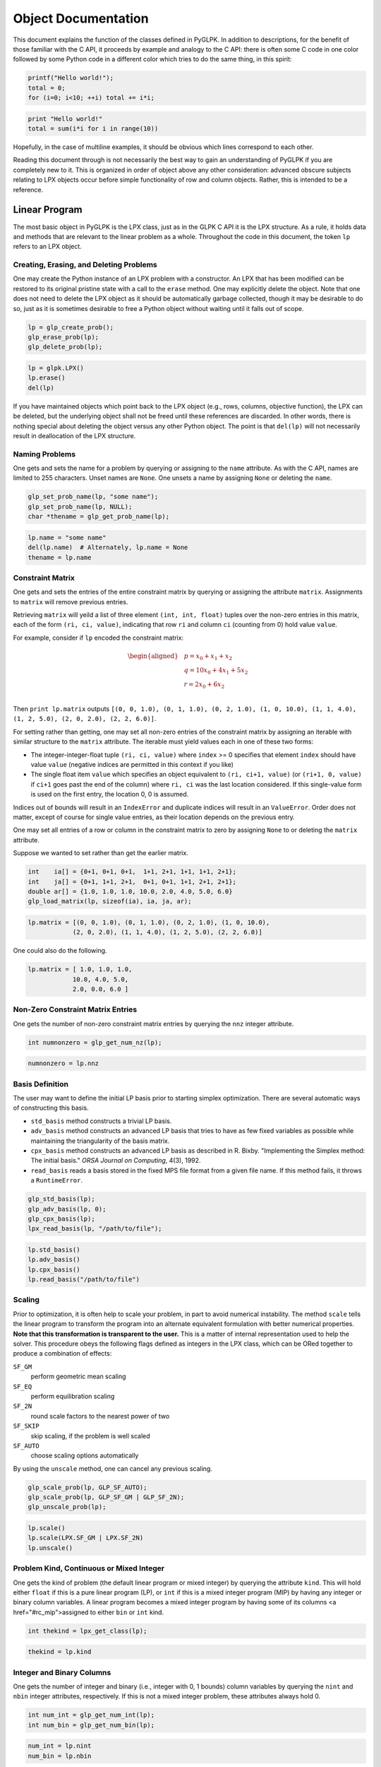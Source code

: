 ====================
Object Documentation
====================

This document explains the function of the classes defined in PyGLPK. In
addition to descriptions, for the benefit of those familiar with the C API, it
proceeds by example and analogy to the C API: there is often some C code in one
color followed by some Python code in a different color which tries to do the
same thing, in this spirit:

.. code-block:: c

    printf("Hello world!");
    total = 0;
    for (i=0; i<10; ++i) total += i*i;

.. code-block:: python

    print "Hello world!"
    total = sum(i*i for i in range(10))

Hopefully, in the case of multiline examples, it should be obvious which lines
correspond to each other.

Reading this document through is not necessarily the best way to gain an
understanding of PyGLPK if you are completely new to it. This is organized in
order of object above any other consideration: advanced obscure subjects
relating to LPX objects occur before simple functionality of row and column
objects. Rather, this is intended to be a reference.

--------------
Linear Program
--------------

The most basic object in PyGLPK is the LPX class, just as in the GLPK C API it
is the LPX structure. As a rule, it holds data and methods that are relevant to
the linear problem as a whole. Throughout the code in this document, the token
``lp`` refers to an LPX object.

^^^^^^^^^^^^^^^^^^^^^^^^^^^^^^^^^^^^^^^^
Creating, Erasing, and Deleting Problems
^^^^^^^^^^^^^^^^^^^^^^^^^^^^^^^^^^^^^^^^

One may create the Python instance of an LPX problem with a constructor. An LPX
that has been modified can be restored to its original pristine state with a
call to the ``erase`` method. One may explicitly delete the object. Note that
one does not need to delete the LPX object as it should be automatically
garbage collected, though it may be desirable to do so, just as it is sometimes
desirable to free a Python object without waiting until it falls out of scope.

.. code-block:: c

    lp = glp_create_prob();
    glp_erase_prob(lp);
    glp_delete_prob(lp);

.. code-block:: python

    lp = glpk.LPX()
    lp.erase()
    del(lp)

If you have maintained objects which point back to the LPX object (e.g., rows,
columns, objective function), the LPX can be deleted, but the underlying object
shall not be freed until these references are discarded. In other words, there
is nothing special about deleting the object versus any other Python object.
The point is that ``del(lp)`` will not necessarily result in deallocation of
the LPX structure.

^^^^^^^^^^^^^^^
Naming Problems
^^^^^^^^^^^^^^^

One gets and sets the name for a problem by querying or assigning to the
``name`` attribute. As with the C API, names are limited to 255 characters.
Unset names are ``None``. One unsets a name by assigning ``None`` or deleting
the ``name``.

.. code-block:: c

    glp_set_prob_name(lp, "some name");
    glp_set_prob_name(lp, NULL);
    char *thename = glp_get_prob_name(lp);

.. code-block:: python

    lp.name = "some name"
    del(lp.name)  # Alternately, lp.name = None
    thename = lp.name

^^^^^^^^^^^^^^^^^
Constraint Matrix
^^^^^^^^^^^^^^^^^

One gets and sets the entries of the entire constraint matrix by querying or
assigning the attribute ``matrix``. Assignments to ``matrix`` will remove
previous entries.

Retrieving ``matrix`` will yeild a list of three element ``(int, int, float)``
tuples over the non-zero entries in this matrix, each of the form ``(ri, ci,
value)``, indicating that row ``ri`` and column ``ci`` (counting from 0) hold
value ``value``.

For example, consider if ``lp`` encoded the constraint matrix:

.. math::

    \begin{aligned}
    & p = x_0 + x_1 + x_2 & \\
    & q = 10 x_0 + 4 x_1 + 5 x_2 & \\
    & r = 2 x_0 + 6 x_2 & \\
    \end{aligned}

Then ``print lp.matrix`` outputs ``[(0, 0, 1.0), (0, 1, 1.0), (0, 2, 1.0), (1,
0, 10.0), (1, 1, 4.0), (1, 2, 5.0), (2, 0, 2.0), (2, 2, 6.0)]``.

For setting rather than getting, one may set all non-zero entries of the
constraint matrix by assigning an iterable with similar structure to the
``matrix`` attribute. The iterable must yield values each in one of these two
forms:

- The integer-integer-float tuple ``(ri, ci, value)`` where ``index`` >= 0
  specifies that element ``index`` should have value ``value`` (negative
  indices are permitted in this context if you like)
- The single float item ``value`` which specifies an object equivalent to
  ``(ri, ci+1, value)`` (or ``(ri+1, 0, value)`` if ``ci+1`` goes past the end
  of the column) where ``ri, ci`` was the last location considered. If this
  single-value form is used on the first entry, the location 0, 0 is
  assumed.

Indices out of bounds will result in an ``IndexError`` and duplicate indices
will result in an ``ValueError``. Order does not matter, except of course for
single value entries, as their location depends on the previous entry.

One may set all entries of a row or column in the constraint matrix to zero by
assigning ``None`` to or deleting the ``matrix`` attribute.

Suppose we wanted to set rather than get the earlier matrix.

.. code-block:: c

    int    ia[] = {0+1, 0+1, 0+1,  1+1, 2+1, 1+1, 1+1, 2+1};
    int    ja[] = {0+1, 1+1, 2+1,  0+1, 0+1, 1+1, 2+1, 2+1};
    double ar[] = {1.0, 1.0, 1.0, 10.0, 2.0, 4.0, 5.0, 6.0}
    glp_load_matrix(lp, sizeof(ia), ia, ja, ar);

.. code-block:: python

    lp.matrix = [(0, 0, 1.0), (0, 1, 1.0), (0, 2, 1.0), (1, 0, 10.0),
                (2, 0, 2.0), (1, 1, 4.0), (1, 2, 5.0), (2, 2, 6.0)]

One could also do the following.

.. code-block:: python

    lp.matrix = [ 1.0, 1.0, 1.0,
                10.0, 4.0, 5.0,
                2.0, 0.0, 6.0 ]

^^^^^^^^^^^^^^^^^^^^^^^^^^^^^^^^^^
Non-Zero Constraint Matrix Entries
^^^^^^^^^^^^^^^^^^^^^^^^^^^^^^^^^^

One gets the number of non-zero constraint matrix entries by querying the
``nnz`` integer attribute.

.. code-block:: c

    int numnonzero = glp_get_num_nz(lp);


.. code-block:: python

    numnonzero = lp.nnz

^^^^^^^^^^^^^^^^
Basis Definition
^^^^^^^^^^^^^^^^

The user may want to define the initial LP basis prior to starting simplex
optimization. There are several automatic ways of constructing this basis.

- ``std_basis`` method constructs a trivial LP basis.
- ``adv_basis`` method constructs an advanced LP basis that tries to have as
  few fixed variables as possible while maintaining the triangularity of the
  basis matrix.
- ``cpx_basis`` method constructs an advanced LP basis as described in R.
  Bixby. "Implementing the Simplex method: The initial basis." *ORSA Journal on
  Computing*, 4(3), 1992.
- ``read_basis`` reads a basis stored in the fixed MPS file format from a given
  file name. If this method fails, it throws a ``RuntimeError``.

.. code-block:: c

    glp_std_basis(lp);
    glp_adv_basis(lp, 0);
    glp_cpx_basis(lp);
    lpx_read_basis(lp, "/path/to/file");

.. code-block:: python

    lp.std_basis()
    lp.adv_basis()
    lp.cpx_basis()
    lp.read_basis("/path/to/file")

^^^^^^^
Scaling
^^^^^^^

Prior to optimization, it is often help to scale your problem, in part to avoid
numerical instability. The method ``scale`` tells the linear program to
transform the program into an alternate equivalent formulation with better
numerical properties. **Note that this transformation is transparent to the
user.** This is a matter of internal representation used to help the solver.
This procedure obeys the following flags defined as integers in the LPX class,
which can be ORed together to produce a combination of effects:

``SF_GM``
  perform geometric mean scaling
``SF_EQ``
  perform equilibration scaling
``SF_2N``
  round scale factors to the nearest power of two
``SF_SKIP``
  skip scaling, if the problem is well scaled
``SF_AUTO``
  choose scaling options automatically

By using the ``unscale`` method, one can cancel any previous scaling.

.. code-block:: c

    glp_scale_prob(lp, GLP_SF_AUTO);
    glp_scale_prob(lp, GLP_SF_GM | GLP_SF_2N);
    glp_unscale_prob(lp);

.. code-block:: python

    lp.scale()
    lp.scale(LPX.SF_GM | LPX.SF_2N)
    lp.unscale()

^^^^^^^^^^^^^^^^^^^^^^^^^^^^^^^^^^^^^^^^^
Problem Kind, Continuous or Mixed Integer
^^^^^^^^^^^^^^^^^^^^^^^^^^^^^^^^^^^^^^^^^

One gets the kind of problem (the default linear program or mixed integer) by
querying the attribute ``kind``. This will hold either ``float`` if this is a
pure linear program (LP), or ``int`` if this is a mixed integer program (MIP)
by having any integer or binary column variables. A linear program becomes a
mixed integer program by having some of its columns <a href="#rc_mip">assigned
to either ``bin`` or ``int`` kind.

.. code-block:: c

    int thekind = lpx_get_class(lp);

.. code-block:: python

    thekind = lp.kind

^^^^^^^^^^^^^^^^^^^^^^^^^^
Integer and Binary Columns
^^^^^^^^^^^^^^^^^^^^^^^^^^

One gets the number of integer and binary (i.e., integer with 0, 1 bounds)
column variables by querying the ``nint`` and ``nbin`` integer attributes,
respectively. If this is not a mixed integer problem, these attributes always
hold 0.

.. code-block:: c

    int num_int = glp_get_num_int(lp);
    int num_bin = glp_get_num_bin(lp);

.. code-block:: python

    num_int = lp.nint
    num_bin = lp.nbin

^^^^^^^^^^^^^^^^^^^
Solving the Problem
^^^^^^^^^^^^^^^^^^^

When it comes time to actually solving a linear program, one calls a
``lp.solver()`` method, where ``solver`` refers to one of several solver
methods. There are several choices available.

- ``simplex`` is a standard simplex method.
- ``exact`` is an `exact<http://gmplib.org/>`_ simplex method.
- ``interior`` is an interior point method.
- ``integer`` is a method that uses a branch-and-bound based method to solve a
  mixed integer program (MIP). This method requires an existing optimal basic
  solution as acquired through either ``simplex()`` or ``exact().``
- ``intopt`` is a more advanced branch-and-bound MIP solver. This does not
  require an existing optimal basic solution.


Return values are either ``None`` if the solver terminated normally, or a
string denoting one of several possible error messages. See help for each
method to review these possible return values.

Some of these solver routines may accept additional keyword parameters to
control the behavior of the underlying solver. See help for each method to
review possible control parameters and default values.

.. code-block:: c

    glp_simplex(lp, params);
    lpx_exact(lp);
    lpx_interior(lp);
    glp_intopt(lp, params);  // These two may be applied only to MIP problems
    lpx_intopt(lp);

.. code-block:: python

    lp.simplex()
    lp.exact()
    lp.interior()
    lp.integer()  # These two may be applied only to MIP problems
    lp.intopt()

Note, the solver not returning a message simply means that it terminated
without error. **It does not mean that an optimal solution or indeed any
solution was found!** For example, a solver could terminate without error if it
determines that there is no feasible solution.

^^^^^^^^^^^^^^^
Solution Status
^^^^^^^^^^^^^^^

One gets the solution status for the last solver by querying the ``status``
attribute. This takes the form of a string with several possible values.

- ``opt`` meaning the solution is optimal.
- ``undef`` meaning the solution is undefined.
- ``feas`` meaning the solution is feasible, but not necessarily optimal.
- ``infeas`` meaning the solution is infeasible.
- ``nofeas`` meaning the problem has no feasible solution.
- ``unbnd`` meaning the problem has an unbounded solution.

.. code-block:: c

    int stat = glp_get_status(lp);  // or glp_(ipt|mip)_status

.. code-block:: python

    stat = lp.status

Unlike the C API, PyGLPK remembers which solver was used last and retrieves the
corresponding status value. If for whatever reason you wish to retrieve the
status of a solver's solution other than what was used last, you may ask for
``status_s`` (for ``simplex`` and ``exact``), or ``status_i`` (for
``interior``), or ``status_m`` (for ``integer`` or ``intopt``).

Additionally, if one has used the simplex solver, one can get the primal and
dual status with the ``status_primal`` and ``status_dual`` attributes.

.. code-block:: c

    int pstat = glp_get_prim_stat(lp);
    int dstat = glp_get_dual_stat(lp);

.. code-block:: python

    pstat = lp.status_primal
    dstat = lp.status_dual

^^^
Ray
^^^

If, after running a simplex optimizer, your basic solution is unbounded, you
may retrieve the row or column corresponding to the non-basic variable causing
primal unboundedness within the attribute ``ray``. The meaning of this is that
corresponding variable is able to infinitely change in some unbounded direction
to improve the objective function.

.. code-block:: c

    int the_var_index = lpx_get_ray_info(lp);

.. code-block:: python

    row_or_col = lp.ray

^^^^^^^^^^
File Input
^^^^^^^^^^

In addition to programmatically defining a linear problem, there are methods to
read linear programs and MIPs from files. We have seen the empty LPX
constructor employed to create an empty problem. The LPX constructor also has
the ability to accept a single keyword argument: the keywords specifies a file
format, and the argument specifies the filename, as in
``lp=glpk.LPX(format=filename)``. If successfully read, an LPX instance will be
created with the file data.

All formats accept a single string representing the path to the file to be
read. Valid formats include the following.

- ``gmp`` for reading a model and a data file in the GNU MathProg modeling language
- ``mps`` for reading a fixed `MPS<http://en.wikipedia.org/wiki/MPS_(format)>`_
  formatted files
- ``freemps`` for reading a free MPS formatted file
- ``cpxlp`` for reading a CPLEX LP formatted file
- ``glp`` for reading a GNU LP formatted file

The format ``gmp`` (GNU MathProg), in addition to accepting a single string
argument, may optionally accept a three element tuple instead, containing these
elements:

- A file name argument specifying the GMP model file.
- A file name argument specifying the GMP data file. This may optionally be
  ``None`` if the data is included in the model file.
- A file name argument specifying the output file, where the output of any
  "display" statements in the GMP are output. This may optionally be ``None``
  to send output to standard output.

For the ``gmp`` option, if you input a single string ``filename`` instead of a
tuple, it is equivalent to inputing the tuple ``(filename, None, None)``.

.. code-block:: c

    lp = lpx_read_mps("/path/to/mps_file")
    lp = lpx_read_freemps("/path/to/free_mps_file")
    lp = lpx_read_cpxlp("/path/to/cplexlp_file")
    lp = lpx_read_model("modelfile", NULL, NULL)
    lp = lpx_read_model("modelfile", "datafile", "output.txt")
    lp = lpx_read_prob("/path/to/gnulp_file")

.. code-block:: python

    lp = glpk.LPX(mps="/path/to/mps_file")
    lp = glpk.LPX(freemps="/path/to/free_mps_file")
    lp = glpk.LPX(cpxlp="/path/to/cplexlp_file")
    lp = glpk.LPX(gmp="modelfile")
    lp = glpk.LPX(gmp=("modelfile", "datafile", "output.txt"))
    lp = glpk.LPX(glp="/path/to/gnulp_file")

^^^^^^^^^^^
File Output
^^^^^^^^^^^

One may export data about a linear program to a file in a variety of formats
conveying a variety of different types of information using the method
``write``. The method accepts a large number of keyword arguments: each keyword
specifies a file format, and the argument a file name, as in
``lp.write(format=filename)``. Upon invocation, the LPX object will attempt to
write the data specified by the format into the indicated file.

Valid formats include the following.

- ``mps`` for problem data in the fixed MPS format.
- ``bas`` for the LP basis in fixed MPS format.
- ``freemps`` for problem data in the free MPS format.
- ``cpxlp`` for problem data in the CPLEX LP format.
- ``glp`` for problem data in the GNU LP format.
- ``prob`` for problem data in a plain text format.
- ``sol`` for basic solution in printable format.
- ``sens_bnds`` for bounds sensitivity information.
- ``ips`` for interior-point solution in printable format.
- ``mip`` for MIP solution in printable format.

Note that you can specify multiple formats and output files in a single call to
``write`` in order to write multiple files in multiple formats in one go. For
example, you might want to simultaneously write out printable problem data,
solutions, and bounds sensitivity information all in one go with something like
``lp.write(prob="foo.prob", sol="foo.sol", sens_bnds="foo.bnds")`` .

.. code-block:: c

    lpx_write_mps(lp, filename)
    lpx_write_bas(lp, filename)
    lpx_write_freemps(lp, filename)
    lpx_write_prob(lp, filename)
    lpx_write_cpxlp(lp, filename)
    lpx_print_prob(lp, filename)
    lpx_print_sol(lp, filename)
    lpx_print_sens_bnds(lp, filename)
    lpx_print_ips(lp, filename)
    lpx_print_mip(lp, filename)

.. code-block:: python

    lp.write(mps=filename)
    lp.write(bas=filename)
    lp.write(freemps=filename)
    lp.write(glp=filename)
    lp.write(cpxlp=filename)
    lp.write(prob=filename)
    lp.write(sol=filename)
    lp.write(sens_bnds=filename)
    lp.write(ips=filename)
    lp.write(mip=filename)

------------------
Objective Function
------------------

A linear program objective function specifies what linear function the LP is
attempting to either minimize or maximize. Correspondingly, the objective
object allows one to set objective function coefficients and the direction of
optimization, and retrieve the objection function value after optimization.

The objective function for an LPX object ``lp`` is contained within ``lp.obj``.
This objects is an instance of the ``Objective`` class. Through this object one
can set the objective coefficients and retrieve the objective value.

^^^^^^^^^^^^^^^^^^^^^^^^^
Naming Objective Function
^^^^^^^^^^^^^^^^^^^^^^^^^

Similar to how one names problems, one gets and sets the name for the objective
function by querying or assigning to the ``name`` attribute. As with the C API,
names are limited to 255 characters. Unset names are ``None``. One unsets a
name by assigning ``None`` or deleting the ``name``.

.. code-block:: c

    glp_set_obj_name(lp, "some name");
    glp_set_obj_name(lp, NULL);
    char *thename = glp_get_obj_name(lp);

.. code-block:: python

    lp.obj.name = "some name"
    del lp.obj.name
    thename = lp.obj.name

^^^^^^^^^^^^^^^^^^^^
Minimize or Maximize
^^^^^^^^^^^^^^^^^^^^

One gets and sets whether this is a minimization or maximization problem by
querying or assigning to the ``maximize`` boolean attribute.

.. code-block:: c

    glp_set_obj_dir(lp, GLP_MIN);
    glp_set_obj_dir(lp, GLP_MAX);
    int ismax = (glp_get_obj_dir(lp) == GLP_MAX);

.. code-block:: python

    lp.obj.maximize = False
    lp.obj.maximize = True
    ismax = lp.obj.maximize

^^^^^^^^^^^^^^^^^^^^^^
Objective Coefficients
^^^^^^^^^^^^^^^^^^^^^^

One gets and sets the objective function coefficients by indexing into the
``obj`` object, e.g., ``lp.obj[index]``. There are as many objective
coefficients as there are columns, so valid indices include ``0`` through
``len(lp.cols)-1`` as well as (for negative indexing) ``-1`` through
``-len(lp.cols)``.

One can access and change these objective coefficients through either a single
index, or access or change multiple coefficients by defining multiple indices
through either a series of indices or a slice.

When assigning new objective coefficients, valid assignments include single
numbers (in which case all indexed coefficients receive this same value) or an
iterable object (in which case all indexed coefficients receive values
specified in turn).

The objective function's constant shift term can be accessed either by using
``None`` as an index, or by accessing the ``shift`` attribute, that is,
``lp.obj.shift``.

.. code-block:: c

    glp_set_obj_coef(lp, 2+1, 3.0);
    for (i=0; i&lt;glp_get_num_cols(lp); ++i)
        glp_set_obj_coef(lp, i+1, 1.0)
    glp_set_obj_coef(lp, 0+1, 3.14159); glp_set_obj_coef(lp, 2+1, -2.0);
    glp_set_obj_coef(lp, 0, 0.5);
    glp_set_obj_coef(lp, glp_get_num_cols(lp), 25.0);
    double c = glp_get_obj_coef(lp, 3+1);
    double c1 = glp_get_obj_coef(lp, 1+1), c2 = glp_get_obj_coef(lp, 2+1);

.. code-block:: python

    lp.obj[2] = 3.0
    lp.obj[:] = 1.0
    lp.obj[0,2] = 3.14159, -2.0
    lp.obj.shift = 0.5  # Alternately, lp.obj[None] = 0.5
    lp.obj[-1] = 25.0
    c = lp.obj[3]
    c1, c2 = lp.obj[1,2]

^^^^^^^^^^^^^^^^^^^^^^^^
Objective Function Value
^^^^^^^^^^^^^^^^^^^^^^^^

One gets the value for the objective function by querying the ``value``
attribute.

.. code-block:: c

    double oval = glp_get_obj_val(lp); //  or glp_(ipt|mip)_obj_val

.. code-block:: python

    oval = lp.obj.value

Unlike the C API, PyGLPK remembers which solver was used last and retrieves the
corresponding objective function value. If for whatever reason you wish to
retrieve an objective function from a solver type different from what you used
last, you can force the issue by asking for ``value_s`` (for ``simplex`` and
``exact``), or ``value_i`` (for ``interior``), or ``value_m`` (for ``integer``
or ``intopt``).

.. code-block:: c

    double soval = glp_get_obj_value(lp);
    double ioval = glp_ipt_obj_value(lp);
    double moval = glp_mip_obj_value(lp);

.. code-block:: python

    soval = lp.obj.value_s
    ioval = lp.obj.value_i
    moval = lp.obj.value_m

----------------
Rows and Columns
----------------

In a linear program, rows and columns correspond to variables. Correspondingly,
individual rows and column objects contain methods and data pertaining to
individual variables: bounds, values after optimization, status, relevant
entries of the constraint matrix, and other such objects.

Rows and columns live all live within two objects stored within an LPX object
``lp`` as ``lp.rows`` and ``lp.cols``. Both of these objects is an instance of
the ``BarCollection`` class. Individual rows and columns, all of type ``Bar``,
can be accessed by indexing or iteration over these collections.

^^^^^^^^^^^^^^^^^^^^^^^
Adding Rows and Columns
^^^^^^^^^^^^^^^^^^^^^^^

To add rows or columns, call the ``add`` method on either the ``row`` or
``column`` subcontainer. As in the C API, the newly created rows and columns
are initially empty, and the return value of the ``add`` method holds the first
newly valid index.

.. code-block:: c

    int rnew = glp_add_rows(lp, nrs);
    int cnew = glp_add_cols(lp, ncs);

.. code-block:: python

    rnew = lp.rows.add(nrs)
    cnew = lp.cols.add(ncs)

^^^^^^^^^^^^^^^^^^^^^^^^^^
Number of Rows and Columns
^^^^^^^^^^^^^^^^^^^^^^^^^^

One gets the number of rows or columns by querying the length of the LP's
``row`` and ``column`` containers.

.. code-block:: c

    int nrs = glp_get_num_rows(lp);
    int ncs = glp_get_num_cols(lp);

.. code-block:: python

    nrs = len(lp.rows)
    ncs = len(lp.cols)

^^^^^^^^^^^^^^^^^^^^^^^^^
Indexing Rows and Columns
^^^^^^^^^^^^^^^^^^^^^^^^^

One accesses particular rows and columns by indexing into the ``lp.rows`` and
``lp.cols`` collections. For example, ``lp.rows[ri]`` returns the row at index
``ri``. This index may also be a negative index counting backwards from the end
of the collection, e.g., ``lp.cols[-1]`` to get the last column of the LP.

These structures adopt much of the familiar behavior of Python sequences. Among
other implications, this means that unlike in the C API, rows and columns are
indexed from 0.

As we shall see, rows and columns can be named. One may also index named rows
and columns by their names.

.. code-block:: c

    int rownum = glp_find_row(lp, "rowname")

.. code-block:: python

    row = lp.rows["rowname"]

In addition to single integer or string values, one may specify multiple values
in this index to retrieve a list of all specified rows or columns.

.. code-block:: python

    lp.cols[2,5,"bob",6]  # columns 2, 5, one named "bob", 8

Indexing by slicing is supported as well. This will result in a list of all
indices specified by the slice.

.. code-block:: python

    lp.rows[4:9]  # rows 4 through 8
    lp.cols[-3:]  # the last 3 columns
    lp.rows[::2]  # every row with an even index

One may also iterate over the ``lp.rows`` and ``lp.cols`` collections. Here is
a comparative example of setting each column to name ``"x%d"`` so the columns
will be named ``x0``, ``x1``, ``x2``, etc.

.. code-block:: c

    char buff[10];
    for (i=1; i<=glp_get_num_cols(lp); ++i) {
        snprintf(buff, sizeof(buff), "x%d", i-1);
        glp_set_col_name(lp, i, buff);
    }

.. code-block:: python

    for col in lp.cols:
        col.name = "x%d" % col.index

^^^^^^^^^^^^^^^^^^^^^^^
Naming Rows and Columns
^^^^^^^^^^^^^^^^^^^^^^^

As with the problem and the objective function, one gets and sets the name for
a row or column by querying or assigning the attribute ``name``.

Note the use of an index into the ``rows`` or ``cols`` collections to retrieve
a particular row or columns. As with the C API, indices are integral, though we
count from 0.

.. code-block:: c

    glp_set_row_name(lp, ri+1, "row name");
    glp_set_col_name(lp, ci+1, "col name");
    char *rname = glp_get_row_name(lp, ri+1);
    char *cname = glp_get_col_name(lp, ci+1);

.. code-block:: python

    lp.rows[ri].name = "row name"
    lp.cols[ci].name = "col name"
    rname = lp.rows[ri].name
    cname = lp.cols[ci].name

After the user names a row or column, they may index this row or column by its
name.

.. code-block:: python

    lp.rows[ri].name = "xi"
    therow = lp.rows["xi"]

^^^^^^^^^^^^^^^^^^^^^^^^^
Bounding Rows and Columns
^^^^^^^^^^^^^^^^^^^^^^^^^

One gets and sets the bounds for a row or column by querying or assigning the
attribute ``bounds``. To set bounds, one may assign one or two values to the
``bounds``, where values are either ``None`` or numeric.

One ``None`` (or two ``None``s) sets the row's auxiliary (or column's
structural) variable unbounded. (One may also delete the bounds.)  One numeric
value (or two equal numeric values) sets an equality bound. In the case of two
values, the first is interpreted as a lower bound, the second as an upper
bound, with ``None`` indicating unboundedness in that direction. Setting a
lower bound greater than an upper bound causes a ``ValueError``.

In this code, we see instances of setting free (unbounded), lower, upper,
double, and fixed (equality) bounds, respectively on a row and column.

.. code-block:: c

    glp_set_row_bnds(lp, ri+1, GLP_FR,  0,   0);
    glp_set_row_bnds(lp, ri+1, GLP_LO,  2,   0);
    glp_set_col_bnds(lp, ci+1, GLP_UP,  0,   5);
    glp_set_col_bnds(lp, ci+1, GLP_DB, -1,   3.14159);
    glp_set_row_bnds(lp, ri+1, GLP_FX,  3.4, 3.4);

.. code-block:: python

    lp.rows[ri].bounds = None     # Or, lp.rows[ri].bounds = None, None
                                  # Or, del lp.rows[ri].bounds
    lp.rows[ri].bounds = 2, None
    lp.cols[ci].bounds = None, 5
    lp.cols[ci].bounds = -1, 3.14159
    lp.rows[ri].bounds = 3.4      # Or, lp.rows[ri].bounds = 3.4, 3.4

Accessing bounds always yields two values (again, either ``None`` or numeric)
representing lower and upper bounds respectively, even if the bounds resulted
from either a single value assignment or a deletion. Again, ``None`` represents
unboundedness in that direction.

^^^^^^^^^^^^^^^^^^^^^^^^^^^^^^^^^^
Matrix Entries of Rows and Columns
^^^^^^^^^^^^^^^^^^^^^^^^^^^^^^^^^^

One gets and sets the entries of a row or column in the constraint matrix by
querying or assigning the attribute ``matrix``. Assignments to ``matrix`` will
remove previous entries.

Retrieving ``matrix`` will yield a list of two element tuples over the non-zero
entries in this row or column, each of the form ``(index, value)``. The
``index`` is the index (counting from 0) of the entry holding value ``value``
in this row or column.

If we have an LPX object with :math:`r` rows and :math:`c` columns, then valid
indices for rows are 0 through :math:`c - 1` and valid entries for columns are
0 through :math:`r - 1`.

For example, suppose for an object ``lp`` the row :math:`r_2` (that is, row at
index 2) encodes the constraint:

.. math::

    p = 10x_0 1 3.14159x_1 + 0.5x_3

Then ``print lp.rows[2].matrix`` outputs ``[(0, 10.0), (1, -3.14159), (3,
0.5)]``.

One may set all non-zero entries of a row or column by assigning an iterable
with similar structure to the ``matrix`` attribute. Suppose our LPX object has
:math:`numr` rows and :math:`numc` columns. The iterable must yield values each
in one of these two forms:

- The integer-float tuple ``(index, value)`` which specifies that element
  ``index`` should have value ``value`` (note that negative indices are
  permitted in this context if you like)

- The single float item ``value`` which specifies an object equivalent to
  ``(index+1, value)`` where ``index`` was the last index used in this
  iterable, or 0 if this is the first object in the iterable

For example, where one interested in defining (rather than simply retrieving)
the entries of the constraint row used in the example above, if there are four
columns, all of the following are equivalent:

.. code-block:: python

    # Define constraint p = 10*x0 - 3.14159*x1 + 0.5*x3
    lp.rows[2].matrix = [(0, 10), (1, -3.14159), (3, 0.5)]
    lp.rows[2].matrix = [(0, 10), (1, -3.14159), (-1, 0.5)]
    lp.rows[2].matrix = [(1, -3.14159), (0, 10), (3, 0.5)]
    lp.rows[2].matrix = [10, -3.14159, 0, 0.5]
    lp.rows[2].matrix = [10, -3.14159, (-1, 0.5)]
    lp.rows[2].matrix = [10, -3.14159, (3, 0.5)]

Indices out of bounds will result in an ``IndexError`` and duplicate indices
will result in an ``ValueError``. Order does not matter, except of course for
single value entries, as their index depends on the previous entry.

One may set all entries of a row or column in the constraint matrix to zero by
assigning ``None`` to or deleting the ``matrix`` attribute.

^^^^^^^^^^^^^^^^^^^^^^^^^^^^^^^^^^^^^^^^^^^^^^^^^^^^
Number of Non-Zero Constraint Row and Column Entries
^^^^^^^^^^^^^^^^^^^^^^^^^^^^^^^^^^^^^^^^^^^^^^^^^^^^

One gets the number of non-zero constraint elements within a row or a column by
querying the ``nnz`` integer attribute.

.. code-block:: c

    int rnnz = glp_get_mat_row(lp, ri+1, NULL, NULL);
    int cnnz = glp_get_mat_col(lp, ci+1, NULL, NULL);

.. code-block:: python

    rnnz = lp.row[ri].nnz
    cnnz = lp.col[ci].nnz

^^^^^^^^^^^^^^^^^^^^^^^^^
Deleting Rows and Columns
^^^^^^^^^^^^^^^^^^^^^^^^^

To delete rows or columns, delete as one would from a typical Python list. Note
the methods of indexing into the row and column collections. Accepted indices
include single values, lists of values, or slices.

.. code-block:: c

    int indices1[] = { 2+1 };
    glp_del_cols(lp, 1, indices1-1);
    int indices2[] = { 2+1,5+1,6+1 };
    glp_del_rows(lp, 3, indices2-1);
    int indices3[] = { 3+1, 4+1, 5+1, 6+1 };
    glp_del_cols(lp, 4, indices3-1);

.. code-block:: python

    del lp.cols[2]      # Remove col indexed at 2
    del lp.rows[2,5,6]  # Remove rows indexed at 2,5,6
    del lp.cols[3:7]    # Remove cols indexed at 3,4,5,6

^^^^^^^^^^^^^^^^^^^^^^^^^^^^^^
Row and Column Scaling Factors
^^^^^^^^^^^^^^^^^^^^^^^^^^^^^^

The constraint matrix :math:`A` undergoes a linear transformation with diagonal
positive matrices :math:`R` and :math:`S` (row and column scaling matrices,
respectively) to come up with an implicit new constraint matrix
:math:`\tilde{A} = RAS`. The transformed matrix has entries
:math:`\tilde{a}_{ij}=r_{ii}a_{ij}s_{jj}`. Though most users may wish to set
this <a href="#lp_scale">scaling automatically, one may set and get the row and
column scaling factors manually with the ``scale`` attribute. Changing the
scaling factor for row :math:`i` or column :math:`j` corresponds to changing
element :math:`r_{ii}` or :math:`s_{jj}` in the diagonal scaling matrices,
respectively.

.. code-block:: c

    glp_set_rii(lp, 2, 3.14159);
    glp_set_sjj(lp, 4, 2.0);
    double row3scale = glp_get_rii(lp, 3);
    double col3scale = glp_get_sjj(lp, 3);

.. code-block:: python

    lp.rows[2].scale = 3.14159
    lp.cols[4].scale = 2.0
    row3scale = lp.rows[3].scale
    col3scale = lp.cols[3].scale

^^^^^^^^^^^^^^^^^^^^^^^^^^^^^^^^^^^^^^
Special Attributes of Rows and Columns
^^^^^^^^^^^^^^^^^^^^^^^^^^^^^^^^^^^^^^

As is clear from the previous examples, row and column collections (e.g., as
accessed by ``lp.rows``) and rows and columns (e.g., as accessed by
``lp.rows[i]``) as well as the rows and columns themselves are bona fide
objects. (This was a design choice: rather than having only the LPX class where
one defines a hundred or so get and set methods, as the C API must, one
retrieves the rows and columns and operates on them instead.)

As a point of implementation, these row and column objects do not contain the
row and column data. In reality, they just contain a pointer back to the LPX
and an index. We shall see consequences of this in this subsection.

Aside from attributes which have obvious analogies to functions in the C API
(e.g., ``name`` with the ``glp_[gs]et_(row|col)_name`` functions), rows and
columns have other special attributes that do not have analogies in the C API
which are exposed to Python users in the hope they may find them useful.

``index`` is an integer attribute containing the index of this row or column.

``valid`` is a boolean attribute containing whether this row or column is
valid. A row or column may become invalid if its index points to somewhere
beyond the current size of the LPX. This is mostly useless: one can track the
size of the program, and even if you do not, using an out of date row or column
safely throws exceptions.

``isrow`` and ``iscol`` are boolean attributes indicating whether this is a row
or a column. Naturally these two attributes are inverses of each other.

Example usage of these principles to elucidate these implementations is
illustrated in this example. All assertions in this snippet are satisfied.

.. code-block:: python

    lp = glpk.LPX()
    lp.rows.add(3)
    lp.rows[0].name, lp.rows[1].name, lp.rows[2].name = 'p', 'q', 'r'
    row1, row2 = lp.rows[1], lp.rows[2]
    assert row1.name == 'q' and row2.name == 'r'
    del lp.rows[1]
    assert row1.name == 'r' and row1.valid and not row2.valid
    assert row1.isrow

^^^^^^^^^^^^^^^^^^^^^^^^^^^
Row and Column Basis Status
^^^^^^^^^^^^^^^^^^^^^^^^^^^

One gets and sets the current basis status for a row or column by querying or
assigning the attribute ``status``. This is a two-character string with the
following possible values.

- ``bs`` meaning this row/column is basic.

- ``nl`` meaning this row/column is non-basic.

- ``nu`` meaning this row/column is non-basic and set to the upper bound. On
  assignment, if this row/column is not double bounded, this is equivalent to
  ``nl``.

- ``nf`` meaning this row/column is non-basic and free. On assignment this is
  equivalent to ``nl``.

- ``ns`` meaning this row/column is non-basic and fixed. On assignment this is
  equivalent to ``nl``.

.. code-block:: c

    if (glp_get_row_stat(lp, ri+1) == GLP_BS)
        printf("row is basic\n");
    else
        printf("row is non-basic\n");

.. code-block:: python

    if lp.rows[ri].status == "bs":
        print "row is basic"
    else:
        print "row is non-basic"


As an example of setting the status, the user may wish to assign to this
attribute in order to manually define the initial basis and not rely upon the
automatic basis definition methods ``lp.*_basis()``. To illustrate this, here
is the code within the GLPK standard basis code in both C and Python versions.

.. code-block:: c

    int i, j, m, n, type;
    double lb, ub;
    // all auxiliary variables are basic
    m = glp_get_num_rows(lp);
    for (i = 1; i <= m; i++)
        glp_set_row_stat(lp, i, GLP_BS);
    // all structural variables are non-basic
    n = glp_get_num_cols(lp);
    for (j = 1; j <= n; j++) {
        type = glp_get_col_type(lp, j);
        lb = glp_get_col_lb(lp, j);
        ub = glp_get_col_ub(lp, j);
        if (type != GLP_DB || fabs(lb) <= fabs(ub))
            glp_set_col_stat(lp, j, GLP_NL);
        else
            glp_set_col_stat(lp, j, GLP_NU);
    }

.. code-block:: python

    # all auxiliary variables are basic
    for row in lp.rows:
        row.status = "bs"
    # all structural variables are non-basic
    for col in lp.cols:
        lb, ub = col.bounds
        if lb==None or ub==None or abs(lb)<=abs(ub):
            col.status = "nl"
        else:
            col.status = "nu"

^^^^^^^^^^^^^^^^^^^^^^^^^^^^^^^^^^^^^^^^^^^^^^^^^^^^
Column Variable Kind, Continuous, Integer, or Binary
^^^^^^^^^^^^^^^^^^^^^^^^^^^^^^^^^^^^^^^^^^^^^^^^^^^^

One gets and sets the kind of variable (the default continuous, or integer) by
querying or assigning the attribute ``kind``. This will hold either ``float``
if this is a continuous variable, ``int`` if this is an integer variable, or
``bool`` if this is a binary variable.

.. code-block:: c

    glp_set_col_kind(lp, ci+1, GLP_CV);
    glp_set_col_kind(lp, ci+1, GLP_IV);
    glp_set_col_kind(lp, ci+1, GLP_BV);
    int kind = glp_get_col_kind(lp, ci+1);

.. code-block:: python

    lp.cols[ci].kind = float
    lp.cols[ci].kind = int
    lp.cols[ci].kind = bool
    kind = lp.cols[ci].kind

Note that PyGLPK and GLPK do not make any distinction between setting a column
as binary, versus setting the column as integral with [0, 1] bounds.

Another note, rows must be continuous. As a matter of implementation, because
they are the same type of object as columns, they may also be queried and
assigned to in this fashion. However, their ``kind`` attribute always returns
and only accepts ``float``.

^^^^^^^^^^^^^^^^^^^^^^^^^^^^^^
Row and Column Variable Values
^^^^^^^^^^^^^^^^^^^^^^^^^^^^^^

One gets a row or column's variable value by querying the ``primal``, ``dual``,
or ``value`` attribute.

.. code-block:: c

    double pval = glp_get_row_prim(ri+1); // if simplex
    double dval = glp_get_col_dual(ci+1);

.. code-block:: python

    pval = lp.rows[ri].primal
    dval = lp.cols[ci].dual

The two attributes ``primal`` and ``value`` are interchangeable. The term value
is used to refer to the solutions of the MIP since it only has one type of
value (no dual). However, since it is the same type of value (loosely
speaking), this "link" between the two was established.

Note that unlike the C API, this remembers which solver was used last and
retrieves the appropriate corresponding variable value. If for whatever reason
you wish to retrieve a variable function from a solver type different from what
you used last (e.g., reviewing the relaxed basic solution after calling
``integer()``), you can ask for ``primal_s`` or ``dual_s`` (for primals and
duals from ``simplex`` and ``exact``), or ``primal_i`` or ``dual_i`` (for
primals and duals from ``interior``), or ``value_m`` (for values from
``integer`` or ``intopt``).

.. code-block:: c

    double prim_sim_row = glp_get_row_prim(lp, ri+1);
    double prim_sim_col = glp_get_col_prim(lp, ci+1);
    double dual_sim_row = glp_get_row_dual(lp, ri+1);
    double dual_sim_col = glp_get_col_dual(lp, ci+1);
    double prim_ipt_row = glp_ipt_row_prim(lp, ri+1);
    double prim_ipt_col = glp_ipt_col_prim(lp, ci+1);
    double dual_ipt_row = glp_ipt_row_dual(lp, ri+1);
    double dual_ipt_col = glp_ipt_col_dual(lp, ci+1);
    double valu_mip_row = glp_mip_row_val (lp, ri+1);
    double valu_mip_col = glp_mip_col_val (lp, ci+1);

.. code-block:: python

    prim_sim_row, prim_sim_col = lp.rows[ri].primal_s, lp.cols[ci].primal_s
    dual_sim_row, dual_sim_col = lp.rows[ri].dual_s,   lp.cols[ci].dual_s
    prim_ipt_row, prim_ipt_col = lp.rows[ri].primal_i, lp.cols[ci].primal_i
    dual_ipt_row, dual_ipt_col = lp.rows[ri].dual_i,   lp.cols[ci].dual_i
    valu_mip_row, valu_mip_col = lp.rows[ri].value_m,  lp.cols[ci].value_m

------------------------------
MIP Callbacks and Search Trees
------------------------------

In this section we describe the MIP solver callback interface, and the ``Tree``
and ``TreeNode`` objects supporting this interface for affecting the MIP
solver.

^^^^^^^^^^^^^^^^
Callback Objects
^^^^^^^^^^^^^^^^

One of the more esoteric parts of the GLPK mixed integer programming solver is
the use of callbacks to let the user code affect the flow of the search
process. Within PyGLPK, one can define a callback object which will be invoked
at various parts of the algorithm, through the use of the optional ``callback``
keyword parameter to the MIP solver, whose argument we will term ``cb``:

.. code-block:: python

    lp.integer(callback=cb)

What this ``cb`` callback object is is not strictly defined, but this object
``cb`` should respond to calls of the form ``cb.method(tree)``, where
``method`` is one of ``select``, ``prepro``, ``rowgen``, ``heur``,
``cutgen``, ``branch``, or ``bingo``. These different methods represent the MIP
solver seeking the callback object's input at various phases of the input. (If
a method does not exist, PyGLPK will try the ``default`` method instead, and if
that does not exist, it will ignore the callback for that method.)

The ``tree`` argument to these methods is a ``Tree`` instance, a representation
of the search tree of the method. The Tree instance contains data about the
problem being solved.

.. code-block:: c

    void callback_func(glp_tree *tree, void *info) {
        switch (glp_ios_reason(tree)) {
        case GLP_ISELECT: // some code to select subproblems here...
        case GLP_IPREPRO: // some code for preprocessing here...
        case GLP_IROWGEN: // some code for providing constraints here...
        case GLP_IHEUR:   // some code for providing heuristic solutions here...
        case GLP_ICUTGEN: // some code for providing constraints here...
        case GLP_IBRANCH: // some code to choose a variable to branch on here...
        case GLP_IBINGO:  // some code to monitor the situation here...
        }
    }
    ...
    glp_iocp parm;
    glp_init_iocp(&parm);
    parm.cb_func = callback_func;
    glp_intopt(lp, &parm);

.. code-block:: python

    class Callback:
        def select(self, tree):
            # some code to select subproblems here...
        def prepro(self, tree):
            # some code for preprocessing here...
        def rowgen(self, tree):
            # some code for providing constraints here...
        def heur(self, tree):
            # some code for providing heuristic solutions here...
        def cutgen(self, tree):
            # some code for providing constraints here...
        def branch(self, tree):
            # some code to choose a variable to branch on here...
        def bingo(self, tree):
            # some code to monitor the situation here...

    lp.integer(callback=Callback())

The ``Tree`` instance passed along to the function contains active subproblems
being searched, where each subproblem corresponds to a ``TreeNode`` instance.

Each of these seven phases of GLPK's implementation of the branch and cut
algorithm correspond to these seven methods. By calling a particular method,
the GLPK indicates that it desires some sort of input from the user. While a
full description of the branch and cut algorithm is beyond the scope of this
document (see the "Branch-and-cut interface routines" section of the "GNU
Linear Programming Kit Reference Manual" that came with you GLPK distribution),
and unfortunately a full understanding of what to do in each instance is beyond
this author, we briefly describe the phases here, and what may be helpful in
each instance to do what GLPK wants us to do.

Note that all operations are optional. One does not need to implement each
method, and it is fine for a method to not do what is being requested: even
just having a ``pass`` statement in a method is fine. The GLPK has default
behavior for all of the methods in case the user does not choose to affect the
solution process.

``select``, request for subproblem selection
  There is no current node, so set one of the active subproblems as the current
  node with the ``tree.select`` method. The default behavior of the GLPK is to
  select the node with the best local bound, equivalent to this:

  .. code-block:: python

      def select(self, tree):
          tree.select(tree.best_node)

``prepro``, request for preprocessing
  The GLPK manual suggests that one may take advantage of this to perform
  preprocessing, perhaps of the form of tightening or loosening bounds of some
  variables, through modification of the ``tree.lp`` program object.

``rowgen``, request for row generation
  When the current subproblem has been solved to optimality and the LP
  relaxation has been solved with a solution better than the best known integer
  feasible solution, this procedure may be called upon to add "lazy"
  constraints to the ``tree.lp``, which is done as one normally adds rows
  (``tree.lp.rows.add(...)``, and so on).

``heur``, request for a heuristic solution
  When the current subproblem being solved to optimality is integer infeasible
  (i.e., some integer problems are fractional), though with a better objective
  value than the best known integer solution, one may call
  ``tree.heuristic(newsol)`` where ``newsol`` is some iterable object (like a
  list, or an iterator) which can yield at least ``len(tree.lp.cols)`` float
  values (with integral values for integral columns), to serve as the new
  primal values. (The method will check to see if it is better.)  Note that
  feasibility of this solution is not checked by the method, so use caution.

``cutgen``, request for cut generation
  Similar to ``rowgen``, called when the subproblem being solved is integer
  infeasible but better than the best known integer solution, with the intent
  being that one adds constraints to cut off the current solution.

``branch``, request for branching
  In the case of integer infeasibility, we have some integer variable (e.g.,
  column) with non-integer value :math:`V`. Branching is the process of
  splitting this process by adding two subproblems to the active list with the
  column's value set to :math:`\lfloor V \rfloor` and :math:`\lceil V \rceil`.
  For some column index ``j``, which we have confirmed we can branch upon with
  the ``tree.can_branch`` method, we call the ``tree.branch`` method with that
  index to add the two corresponding subproblems.

  .. code-block:: python

      def branch(self, tree):
          # Find the first fractional integer variable, and branch on it
          for j in xrange(len(tree.lp.cols)):
              if tree.can_branch(j):
                  tree.branch(j)
                  break

``bingo``, better integer solution found
  When the LP relaxation finds an integer feasible solution, this method is
  called. This is intended only for informational purposes, and should not
  modify any problem data.


^^^^^^^^^^^^^^^^^^^
Tree Linear Program
^^^^^^^^^^^^^^^^^^^

One may retrieve the ``LPX`` problem object used by the MIP solver with the
``lp`` member, i.e., ``tree.lp``. This object is not necessarily the same
``LPX`` instance as that for which we called ``lp.integer()`` if some
preprocessing was performed by the MIP solver.

Modification of the underlying LPX object is an important part of the callback
procedures, especially in the ``rowgen``, ``cutgen``, and ``prepro`` methods.
It is important to note that not all operations you may perform on LPX objects
within this callback are necessarily safe: modifying the problem object out
from under the procedure in the middle of optimization might cause problems.
However, it is difficult to distinguish a "problematic" change versus one which
is helpful for, say, preprocessing, or computing cuts, or what have you.

In order to aid ease of use, the PyGLPK implements "generic" solution retrieval
methods. For instance, an LP potentially has multiple objective function
values: one for the last simplex solution ``lp.obj.value_s``, one for the last
interior point solution ``lp.obj.value_i``, and one for the last MIP solution
``lp.obj.value_m``. However, there is also a ``lp.obj.value``, which sensibly
supposes that a user is interested in the solution the solver (which covers the
vast majority of use cases). However, in the midst of integer solution, the MIP
solver hasn't yet become the "last" solver, so be sure to be explicit when
retrieving values of columns and objective function values.

.. code-block:: c

    glp_prob *lp = glp_ios_get_prob(tree);

.. code-block:: python

    lp = tree.lp

^^^^^^^^^^^^^^^^^^^^^^^^^^^^^^^^^
Tree Methods for Affecting Search
^^^^^^^^^^^^^^^^^^^^^^^^^^^^^^^^^

The ``Tree`` instance has many methods that allow one to affect the search
process, as described earlier: ``can_branch`` and ``branch_upon`` to choose a
column to set as integer, ``heuristic`` to set a new integer feasible solution,
``select`` to select an active subproblem for expansion, and ``terminate`` to
just terminate the solution outright.

.. code-block:: c

    glp_ios_can_branch(tree, 5+1);
    glp_ios_branch_upon(tree, 5+1, 'D');
    double *values;
    glp_ios_heur_sol(tree, values)
    glp_ios_select_node(tree, node_num);
    glp_ios_terminate(tree);

.. code-block:: python

    tree.can_branch(5)
    tree.branch_upon(5, 'D')
    tree.heuristic(values)
    tree.select(node)
    tree.terminate()


^^^^^^^^^^^^^^^^^^^
Tree Node Traversal
^^^^^^^^^^^^^^^^^^^

The tree instance contains an active subproblem list, corresponding to current
entries in the search tree which have not yet been explored. The tree contains
several members that let one access the tree nodes, corresponding to
subproblems in the list:

- ``curr_node``, the current active subproblem's node, which will be ``None``
  in the selection phase when there is no current subproblem.

- ``first_node``, the first node in the active subproblem list.

- ``last_node``, the last node in the active subproblem list.

- ``best_node``, the node whose active subproblem has the best local bound.

For instance:

.. code-block:: c

    int node_num;
    node_num = glp_ios_curr_node(tree);
    node_num = glp_ios_next_node(tree, 0);
    node_num = glp_ios_prev_node(tree, 0);
    node_num = glp_ios_best_node(tree);

.. code-block:: python

    node = tree.curr_node
    node = tree.first_node
    node = tree.last_node
    node = tree.best_node


One may also iterate over ``tree`` to get all of the nodes in the active list.

In addition to ``Tree`` members, each ``TreeNode`` has members to connect them
to other ``TreeNode`` objects in the tree.

- ``next``, which gets the next active subproblem's node, or ``None`` if this
  is the last active node or an inactive node.

- ``prev``, which gets the previous active subproblem's node, or ``None`` if
  this is the first active node or an inactive node.

- ``up``, which gets the parent node that generated this node, or ``None`` if
  this is the root node.

- ``level``, which is this node's distance from the root, ``0`` if this is the
  root node

- ``subproblem``, which is the integral subproblem number, assigned in order
  from 1 onwards.

.. code-block:: c

    int other_node_num, lev;
    other_node_num = glp_ios_next_node(tree, node_num);
    other_node_num = glp_ios_prev_node(tree, node_num);
    other_node_num = glp_ios_up_node(tree, node_num);
    lev = glp_ios_node_level(tree, node_num);
    // node_num is the subproblem id number

.. code-block:: python

    other_node = node.next
    other_node = node.prev
    other_node = node.up
    other_node = node.level
    subproblem_num = node.subproblem

^^^^^^^^^
Tree Size
^^^^^^^^^

One may get the tree size through the use of various members.

- ``num_active``, the number of active nodes.

- ``num_all``, the number of active and inactive nodes in the tree.

- ``num_total``, the number of nodes which were generated, active, inactive,
  and those nodes which have already been removed.

.. code-block:: c

    int count;
    glp_ios_tree_size(tree, &count, NULL, NULL);
    glp_ios_tree_size(tree, NULL, &count, NULL);
    glp_ios_tree_size(tree, NULL, NULL, &count);

.. code-block:: python

    count = tree.num_active
    count = tree.num_all
    count = tree.num_total


^^^^^^^^^^^^
Tree MIP Gap
^^^^^^^^^^^^

One may get the current relative gap between the integer and relaxed solution
with the ``gap`` member.

.. code-block:: c

    double gap = glp_ios_mip_gap(tree);

.. code-block:: python

    gap = tree.gap

^^^^^^^^^^^^^^^
Tree Node Bound
^^^^^^^^^^^^^^^

One may get the lower (in minimization) or upper (in maximization) bound on the
integer optimal solution to a node's subproblem with the ``bound`` member of a
``TreeNode`` instance.

.. code-block:: c

    double bound = glp_ios_node_bound(tree, node_num);

.. code-block:: python

    bound = node.bound


^^^^^^^^^^^^^^^^^^^^
Tree Callback Reason
^^^^^^^^^^^^^^^^^^^^

The ``Tree`` member ``reason`` holds a string indicating the reason why the
callback was invoked. While the reason for the callback is the same as the
method name called in the callback (e.g., ``select`` is called only if
``tree.reason='select'``), if one implements the ``default`` method in lieu of
specific methods, one may wish to extract the reason with this member.

.. code-block:: c

    int reasoncode = glp_ios_reason(tree);

.. code-block:: python

    reason = tree.reason

-----------
Environment
-----------

Contained within ``glpk.env`` object is an ``Environment`` instance, through
which one controls the global behavior of the GLPK routines.

^^^^^^^
Version
^^^^^^^

In the environment is a tuple ``version`` that reflects the version of GLPK
that the build process believed it was linking against at compilation time. For
example, if the module believed it was linking against GLPK 4.31, the tuple
would be ``(4, 31)``.

.. code-block:: c

    printf("GLPK version is %s\n", glp_version());

.. code-block:: python

    print 'GLPK version is %d.%d\n' % glpk.env.version

^^^^^^
Memory
^^^^^^

The GLPK monitors its own memory use, and this information can be retrieved
from these members of the ``glpk.env`` object. The ``blocks`` member holds the
current number of allocated memory blocks, while ``blocks_peak`` holds the
maximum this ever reached. The ``bytes`` and ``bytes_peak`` members are
similar, except for bytes. Note that blocks are not a particular size, but are
multiple

.. code-block:: c

    int blocks, blocks_peak;
    glp_long bytes, bytes_peak;
    glp_mem_usage(&blocks, &blocks_peak, &bytes, &bytes_peak);

.. code-block:: python

    blocks = glpk.env.blocks
    blocks_peak = glpk.env.blocks_peak
    bytes = glpk.env.bytes
    bytes_peak = glpk.env.bytes_peak

One may also set the maximum number of megabytes with the ``mem_limit`` member.

.. code-block:: c

    glp_mem_limit(50);

.. code-block:: python

    glpk.env.mem_limit = 50

^^^^^^^^^^^^^^^
Terminal Output
^^^^^^^^^^^^^^^

The GLPK has many functions that produce output. The user may at their option
turn off or on the output by setting the environment's ``term_on`` attribute to
``False`` or ``True``.

.. code-block:: c

    glp_term_out(GLP_OFF);
    glp_term_out(GLP_ON);

.. code-block:: python

    glpk.env.term_on = False
    glpk.env.term_on = True


In addition to turning it on and off, one may enable more fine grained control
by intercepting all terminal output with a function hook. The function will be
called with a single string argument whenever the GLPK chooses to print
something. Note that this will intercept only that output which is produced by
the GLPK itself -- other output from Python will be completely unaffected.

.. code-block:: c

    int term_hook(void *info, const char *output) {
        FILE *logfile = (FILE *)info;
        fputs(output, logfile);
        return 1;
    }
    ...
    FILE *lf = fopen("glpk_logfile.txt", "w");
    glp_term_hook(term_hook, (void*)lf);

.. code-block:: python

    logfile = file('glpk_logfile.txt', 'w')
    def term_hook(output):
        file.write(output)
    glpk.env.term_hook = term_hook

One may remove the terminal hook function (e.g., resume default terminal
output) by assigning the value ``None``.

.. code-block:: c

    glp_term_hook(NULL, NULL);

.. code-block:: python

    glpk.env.term_hook = None

-----------------------------
Karush-Kuhn-Tucker Conditions
-----------------------------

The linear program object has the ability to return a ``KKT`` type objects with
which the user may evaluate the fitness of either simplex or MIP solutions.

^^^^^^^^^^^^^^^^^^^^^^
Retrieving KKT Objects
^^^^^^^^^^^^^^^^^^^^^^

One can compute and retrieve these conditions for simplex solvers with the
``kkt`` and for integer solvers with the ``kktint`` methods. The ``kkt`` method
has an optional argument that allows one to specify whether one wants to
compute the conditions for the internally scaled version of the problem (by
default false).

.. code-block:: c

    LPXKKT kkt, skkt, ikkt;
    lpx_check_kkt(lp, 0,  &kkt);  // unscaled simplex KKT
    lpx_check_kkt(lp, 1, &skkt);  // scaled simplex KKT
    lpx_check_int(lp,    &ikkt);  // integer conditions

.. code-block:: python

    kkt  = lp.kkt()     # unscaled simplex KKT
    skkt = lp.kkt(True) # scaled simplex KKT
    ikkt = lp.kktint()  # integer conditions

These objects have KKT statistics about the absolute and relative errors and
worst rows and columns in the primal and (in the case of non-integer problems)
dual solutions. See the inline help for more information about these fields.

-------------------
Miscellaneous Notes
-------------------

^^^^
Help
^^^^

In addition to this documentation, like most Python objects, the objects have
built in inline help, accessible from an interactive Python session. For
example, to access the built in documentation for the ``glpk`` module:

.. code-block:: python

    help(glpk)
